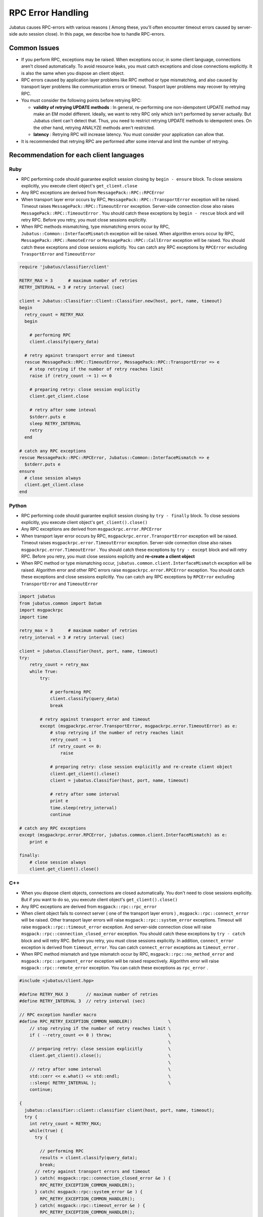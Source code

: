RPC Error Handling
==============================

Jubatus causes RPC-errors with various reasons ( Among these, 
you'll often encounter timeout errors caused by server-side auto session close).
In this page, we describe how to handle RPC-errors.

Common Issues
::::::::::::::::

+ If you perform RPC, exceptions may be raised. When exceptions occur, in some client language, 
  connections aren't closed automatically.
  To avoid resource leaks, you must catch exceptions and close connections explicitly.
  It is also the same when you dispose an client object.

+ RPC errors caused by application layer problems like RPC method or type mismatching,
  and also caused by transport layer problems like communication errors or timeout.
  Trasport layer problems may recover by retrying RPC.

+ You must consider the following points before retrying RPC:

  - **validity of retrying UPDATE methods** :
    In general, re-performing one non-idempotent UPDATE method may make
    an EM model different.
    Ideally, we want to retry RPC only which isn't performed by server actually. 
    But Jubatus client can't detect that. Thus, you need to restrict retrying UPDATE
    methods to idempotent ones.
    On the other hand, retrying ANALYZE methods aren't restricted.

  - **latency** :
    Retrying RPC will increase latency. You must consider your application
    can allow that.

+ It is recommended that retrying RPC are performed after some interval
  and limit the number of retrying.
 
Recommendation for each client languages
::::::::::::::::::::::::::::::::::::::::::
 
Ruby
--------

+ RPC performing code should guarantee explicit session closing by ``begin - ensure`` block.
  To close sessions explicitly, you execute client object's ``get_client.close``

+ Any RPC exceptions are derived from ``MessagePack::RPC::RPCError``

+ When transport layer error occurs by RPC,  ``MessagePack::RPC::TransportError`` 
  exception will be raised. Timeout raises ``MessagePack::RPC::TimeoutError`` 
  exception. Server-side connection close also raises ``MessagePack::RPC::TimeoutError`` .
  You should catch these exceptions by ``begin - rescue`` block and will retry RPC.
  Before you retry, you must close sessions explicitly.

+ When RPC methods mismatching, type mismatching errors occur by RPC, ``Jubatus::Common::InterfaceMismatch`` exception will be raised.
  When algorithm errors occur by RPC, ``MessagePack::RPC::RemoteError`` or ``MessagePack::RPC::CallError`` exception will be raised.
  You should catch these exceptions and close sessions explicitly.
  You can catch any RPC exceptions by ``RPCError``  excluding ``TrasportError`` and ``TimeoutError``

.. code-block:: ruby

  require 'jubatus/classifier/client'

  RETRY_MAX = 3      # maximum number of retries
  RETRY_INTERVAL = 3 # retry interval (sec)

  client = Jubatus::Classifier::Client::Classifier.new(host, port, name, timeout)
  begin
    retry_count = RETRY_MAX
    begin

      # performing RPC
      client.classify(query_data)

    # retry against transport error and timeout
    rescue MessagePack::RPC::TimeoutError, MessagePack::RPC::TransportError => e
      # stop retrying if the number of retry reaches limit
      raise if (retry_count -= 1) <= 0

      # preparing retry: close session explicitly
      client.get_client.close

      # retry after some inteval
      $stderr.puts e
      sleep RETRY_INTERVAL
      retry
    end

  # catch any RPC exceptions
  rescue MessagePack::RPC::RPCError, Jubatus::Common::InterfaceMismatch => e
    $stderr.puts e
  ensure
    # close session always
    client.get_client.close
  end

Python
--------

+ RPC performing code should guarantee explicit session closing by ``try - finally`` block.
  To close sessions explicitly, you execute client object's ``get_client().close()``

+ Any RPC exceptions are derived from ``msgpackrpc.error.RPCError``

+ When transport layer error occurs by RPC, ``msgpackrpc.error.TransportError`` 
  exception will be raised. Timeout raises ``msgpackrpc.error.TimeoutError`` exception.
  Server-side connection close also raises ``msgpackrpc.error.TimeoutError`` .
  You should catch these exceptions by ``try - except`` block and will retry RPC.
  Before you retry, you must close sessions explicitly and **re-create a client object**

+ When RPC method or type mismatching occur, ``jubatus.common.client.InterfaceMismatch`` exception
  will be raised.
  Algorithm error and other RPC errors raise ``msgpackrpc.error.RPCError`` exception.
  You should catch these exceptions and close sessions explicitly.
  You can catch any RPC exceptions by ``RPCError`` excluding ``TransportError`` and ``TimeoutError``

.. code-block:: python

  import jubatus
  from jubatus.common import Datum
  import msgpackrpc
  import time

  retry_max = 3      # maximum number of retries
  retry_interval = 3 # retry interval (sec)

  client = jubatus.Classifier(host, port, name, timeout)
  try:
      retry_count = retry_max
      while True:
          try:

              # performing RPC
              client.classify(query_data)
              break

          # retry against transport error and timeout
          except (msgpackrpc.error.TransportError, msgpackrpc.error.TimeoutError) as e:
              # stop retrying if the number of retry reaches limit
              retry_count -= 1
              if retry_count <= 0:
                  raise

              # preparing retry: close session explicitly and re-create client object
              client.get_client().close()
              client = jubatus.Classifier(host, port, name, timeout)
  
              # retry after some interval
              print e
              time.sleep(retry_interval)
              continue

  # catch any RPC exceptions
  except (msgpackrpc.error.RPCError, jubatus.common.client.InterfaceMismatch) as e:
      print e

  finally:
      # close session always
      client.get_client().close()
 
C++
-----

+ When you dispose client objects, connections are closed automatically.
  You don't need to close sessions explicitly. But if you want to do so, 
  you execute client object's ``get_client().close()``

+ Any RPC exceptions are derived from ``msgpack::rpc::rpc_error``

+ When client object fails to connect server ( one of the transport layer errors ) ,
  ``msgpack::rpc::connect_error`` will be raised. Other transport layer errors will
  raise ``msgpack::rpc::system_error`` exceptions.
  Timeout will raise ``msgpack::rpc::timeout_error`` exception.
  And server-side connection close will raise ``msgpack::rpc::connection_closed_error`` exception.
  You should catch these exceptions by ``try - catch`` block and will retry RPC.
  Before you retry, you must close sessions explicitly.
  In addition, ``connect_error`` exception is derived from ``timeout_error``.
  You can catch ``connect_error`` exceptions as ``timeout_error`` .

+ When RPC method mismatch and type mismatch occur by RPC, 
  ``msgpack::rpc::no_method_error`` and ``msgpack::rpc::argument_error`` exception 
  will be raised respectively. Algorithm error will raise ``msgpack::rpc::remote_error``
  exception. You can catch these exceptions as ``rpc_error`` .

.. code-block:: c++

  #include <jubatus/client.hpp>

  #define RETRY_MAX 3       // maximum number of retries
  #define RETRY_INTERVAL 3  // retry interval (sec)

  // RPC exception handler macro
  #define RPC_RETRY_EXCEPTION_COMMON_HANDLER()              \
      // stop retrying if the number of retry reaches limit \
      if ( --retry_count <= 0 ) throw;                      \
                                                            \
      // preparing retry: close session explicitly          \
      client.get_client().close();                          \
                                                            \
      // retry after some interval                          \
      std::cerr << e.what() << std::endl;                   \
      ::sleep( RETRY_INTERVAL );                            \
      continue;

  {
    jubatus::classifier::client::classifier client(host, port, name, timeout);
    try {
      int retry_count = RETRY_MAX;
      while(true) {
        try {

          // performing RPC
          results = client.classify(query_data);
          break;
        // retry against transport errors and timeout
        } catch( msgpack::rpc::connection_closed_error &e ) {   
          RPC_RETRY_EXCEPTION_COMMON_HANDLER();
        } catch( msgpack::rpc::system_error &e ) {   
          RPC_RETRY_EXCEPTION_COMMON_HANDLER();
        } catch( msgpack::rpc::timeout_error &e ) {
          RPC_RETRY_EXCEPTION_COMMON_HANDLER();
        }
      }
  
    // catch any RPC exceptions
    } catch( msgpack::rpc::rpc_error &e ) {
      std::cerr << e.what() << std::endl;
    }
    // close connections automatically by disposing client object
  }
 
Java
------

+ RPC performing code should guarantee explicit session closing by ``try - finally`` block.
  To close sessions explicitly, you execute client objects' ``get_client().close()``

+ Any RPC errors are reported by ``org.msgpack.rpc.error.RPCError`` exceptions.
  You **can not** distinguish errors by exception classes.
  You should catch ``RPCError`` exceptions and close sessions explicitly

+ After closing session explicitly, you can retry RPC by same client object.
  But retrying RPC is not recommended because you can not detect transport layer error
  which may recover by retrying
